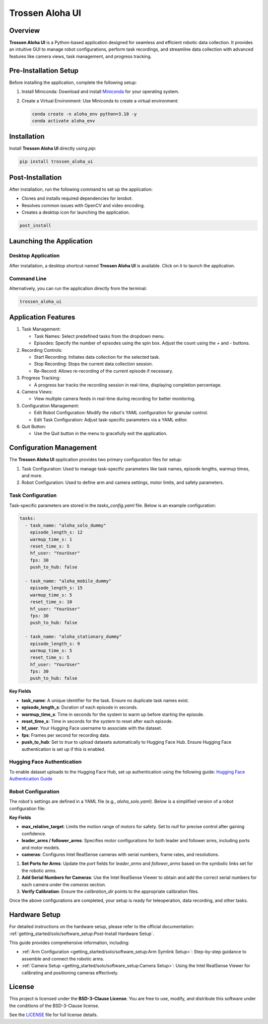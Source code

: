 Trossen Aloha UI
================

.. image:: ./images/aloha_gui.png
   :alt: ALOHA GUI

Overview
--------

**Trossen Aloha UI** is a Python-based application designed for seamless and efficient robotic data collection.
It provides an intuitive GUI to manage robot configurations, perform task recordings, and streamline data collection with advanced features like camera views, task management, and progress tracking.

Pre-Installation Setup
----------------------

Before installing the application, complete the following setup:

#. Install Miniconda:
   Download and install `Miniconda <https://docs.conda.io/en/latest/miniconda.html>`_ for your operating system.

#. Create a Virtual Environment:
   Use Miniconda to create a virtual environment:

   .. code-block:: bash

      conda create -n aloha_env python=3.10 -y
      conda activate aloha_env

Installation
------------

Install **Trossen Aloha UI** directly using `pip`:

.. code-block:: bash

   pip install trossen_aloha_ui


Post-Installation
-----------------

After installation, run the following command to set up the application:

- Clones and installs required dependencies for `lerobot`.
- Resolves common issues with OpenCV and video encoding.
- Creates a desktop icon for launching the application.

.. code-block:: bash

   post_install

Launching the Application
-------------------------

Desktop Application
^^^^^^^^^^^^^^^^^^^

After installation, a desktop shortcut named **Trossen Aloha UI** is available. Click on it to launch the application.

Command Line
^^^^^^^^^^^^

Alternatively, you can run the application directly from the terminal:

.. code-block:: bash

   trossen_aloha_ui

Application Features
--------------------

#. Task Management:

   - Task Names: Select predefined tasks from the dropdown menu.
   - Episodes: Specify the number of episodes using the spin box. Adjust the count using the `+` and `-` buttons.

#. Recording Controls:

   - Start Recording: Initiates data collection for the selected task.
   - Stop Recording: Stops the current data collection session.
   - Re-Record: Allows re-recording of the current episode if necessary.

#. Progress Tracking:

   - A progress bar tracks the recording session in real-time, displaying completion percentage.

#. Camera Views:

   - View multiple camera feeds in real-time during recording for better monitoring.

#. Configuration Management:

   - Edit Robot Configuration: Modify the robot's YAML configuration for granular control.
   - Edit Task Configuration: Adjust task-specific parameters via a YAML editor.

#. Quit Button:

   - Use the Quit button in the menu to gracefully exit the application.

Configuration Management
------------------------

The **Trossen Aloha UI** application provides two primary configuration files for setup:

#. Task Configuration: Used to manage task-specific parameters like task names, episode lengths, warmup times, and more.
#. Robot Configuration: Used to define arm and camera settings, motor limits, and safety parameters.

Task Configuration
^^^^^^^^^^^^^^^^^^

Task-specific parameters are stored in the `tasks_config.yaml` file. Below is an example configuration:

.. code-block:: yaml

   tasks:
     - task_name: "aloha_solo_dummy"
       episode_length_s: 12
       warmup_time_s: 1
       reset_time_s: 5
       hf_user: "YourUser"
       fps: 30
       push_to_hub: false

     - task_name: "aloha_mobile_dummy"
       episode_length_s: 15
       warmup_time_s: 5
       reset_time_s: 10
       hf_user: "YourUser"
       fps: 30
       push_to_hub: false

     - task_name: "aloha_stationary_dummy"
       episode_length_s: 9
       warmup_time_s: 5
       reset_time_s: 5
       hf_user: "YourUser"
       fps: 30
       push_to_hub: false

**Key Fields**

- **task_name**: A unique identifier for the task. Ensure no duplicate task names exist.
- **episode_length_s**: Duration of each episode in seconds.
- **warmup_time_s**: Time in seconds for the system to warm up before starting the episode.
- **reset_time_s**: Time in seconds for the system to reset after each episode.
- **hf_user**: Your Hugging Face username to associate with the dataset.
- **fps**: Frames per second for recording data.
- **push_to_hub**: Set to `true` to upload datasets automatically to Hugging Face Hub. Ensure Hugging Face authentication is set up if this is enabled.

Hugging Face Authentication
^^^^^^^^^^^^^^^^^^^^^^^^^^^

To enable dataset uploads to the Hugging Face Hub, set up authentication using the following guide:  
`Hugging Face Authentication Guide <https://huggingface.co/docs/huggingface_hub/en/quick-start#authentication>`_

Robot Configuration
^^^^^^^^^^^^^^^^^^^

The robot's settings are defined in a YAML file (e.g., `aloha_solo.yaml`).
Below is a simplified version of a robot configuration file:

.. code-block:: yaml
   :emphasize-lines: 5,10,21,32,38

   _target_: lerobot.common.robot_devices.robots.manipulator.ManipulatorRobot
   robot_type: aloha
   calibration_dir: trossen_aloha_ui/configs/calibration/aloha_default

   max_relative_target: null  # Set to null for more precise control once comfortable

   leader_arms:
     right:
       _target_: lerobot.common.robot_devices.motors.dynamixel.DynamixelMotorsBus
       port: /dev/ttyDXL_leader_right
       motors:
         waist: [1, xm430-w350]
         shoulder: [2, xm430-w350]
         elbow: [4, xm430-w350]
         wrist_rotate: [8, xl430-w250]
         gripper: [9, xc430-w150]

   follower_arms:
     right:
       _target_: lerobot.common.robot_devices.motors.dynamixel.DynamixelMotorsBus
       port: /dev/ttyDXL_follower_right
       motors:
         waist: [1, xm540-w270]
         shoulder: [2, xm540-w270]
         elbow: [4, xm540-w270]
         wrist_rotate: [8, xm430-w350]
         gripper: [9, xm430-w350]

   cameras:
     cam_right_wrist:
       _target_: lerobot.common.robot_devices.cameras.intelrealsense.IntelRealSenseCamera
       serial_number: 218622272670
       fps: 30
       width: 640
       height: 480
     cam_top:
       _target_: lerobot.common.robot_devices.cameras.intelrealsense.IntelRealSenseCamera
       serial_number: 128422271347
       fps: 30
       width: 640
       height: 480

**Key Fields**

- **max_relative_target**: Limits the motion range of motors for safety. Set to `null` for precise control after gaining confidence.
- **leader_arms / follower_arms**: Specifies motor configurations for both leader and follower arms, including ports and motor models.
- **cameras**: Configures Intel RealSense cameras with serial numbers, frame rates, and resolutions.

#. **Set Ports for Arms**: Update the `port` fields for `leader_arms` and `follower_arms` based on the symbolic links set for the robotic arms.

#. **Add Serial Numbers for Cameras**: Use the Intel RealSense Viewer to obtain and add the correct serial numbers for each camera under the `cameras` section.

#. **Verify Calibration**: Ensure the `calibration_dir` points to the appropriate calibration files.

Once the above configurations are completed, your setup is ready for teleoperation, data recording, and other tasks.

Hardware Setup
--------------

For detailed instructions on the hardware setup, please refer to the official documentation:  
:ref:`getting_started/solo/software_setup:Post-Install Hardware Setup`.

This guide provides comprehensive information, including:   

- :ref:`Arm Configuration <getting_started/solo/software_setup:Arm Symlink Setup>`: Step-by-step guidance to assemble and connect the robotic arms.
- :ref:`Camera Setup <getting_started/solo/software_setup:Camera Setup>`: Using the Intel RealSense Viewer for calibrating and positioning cameras effectively.


License
-------

This project is licensed under the **BSD-3-Clause License**.  
You are free to use, modify, and distribute this software under the conditions of the BSD-3-Clause license.

See the `LICENSE <LICENSE>`_ file for full license details.
